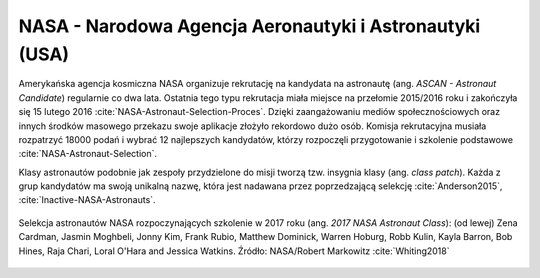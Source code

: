 NASA - Narodowa Agencja Aeronautyki i Astronautyki (USA)
--------------------------------------------------------
Amerykańska agencja kosmiczna NASA organizuje rekrutację na kandydata na astronautę (ang. *ASCAN - Astronaut Candidate*) regularnie co dwa lata. Ostatnia tego typu rekrutacja miała miejsce na przełomie 2015/2016 roku i zakończyła się 15 lutego 2016 :cite:`NASA-Astronaut-Selection-Proces`. Dzięki zaangażowaniu mediów społecznościowych oraz innych środków masowego przekazu swoje aplikacje złożyło rekordowo dużo osób. Komisja rekrutacyjna musiała rozpatrzyć 18000 podań i wybrać 12 najlepszych kandydatów, którzy rozpoczęli przygotowanie i szkolenie podstawowe :cite:`NASA-Astronaut-Selection`.

Klasy astronautów podobnie jak zespoły przydzielone do misji tworzą tzw. insygnia klasy (ang. *class patch*). Każda z grup kandydatów ma swoją unikalną nazwę, która jest nadawana przez poprzedzającą selekcję :cite:`Anderson2015`, :cite:`Inactive-NASA-Astronauts`.

.. figure:: img/selection-nasa-2017.jpg
    :name: figure-selection-nasa-2017
    :width: 80%
    :align: center

    Selekcja astronautów NASA rozpoczynających szkolenie w 2017 roku (ang. *2017 NASA Astronaut Class*): (od lewej) Zena Cardman, Jasmin Moghbeli, Jonny Kim, Frank Rubio, Matthew Dominick, Warren Hoburg, Robb Kulin, Kayla Barron, Bob Hines, Raja Chari, Loral O'Hara and Jessica Watkins. Źródło: NASA/Robert Markowitz :cite:`Whiting2018`
